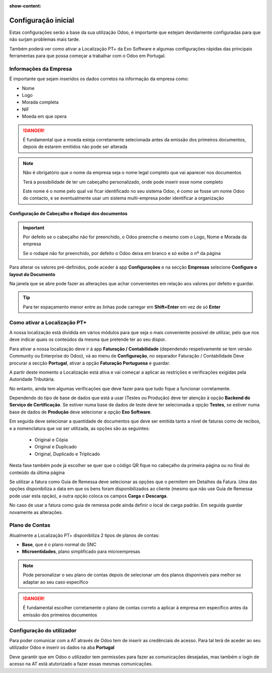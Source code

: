 :show-content:

====================
Configuração inicial
====================

Estas configurações serão a base da sua utilização Odoo, é importante que estejam devidamente configuradas para que não surjam problemas mais tarde.

Também poderá ver como ativar a Localização PT+ da Exo Software e algumas configurações rápidas das principais ferramentas para que possa começar a trabalhar com
o Odoo em Portugal.

.. raw:: html

    <div style="text-align: center; margin: 20px 0;">
        ─── ✦ ───
    </div>

Informações da Empresa
======================

É importante que sejam inseridos os dados corretos na informação da empresa como:

- Nome
- Logo
- Morada completa
- NIF
- Moeda em que opera

.. danger::
    É fundamental que a moeda esteja corretamente selecionada antes da emissão dos primeiros documentos, depois de estarem emitidos não pode ser alterada

.. image:: initial_configuration/v17_companyDetails.png
   :align: center

.. note::
    Não é obrigatório que o nome da empresa seja o nome legal completo que vai aparecer nos documentos

    Terá a possibilidade de ter um cabeçalho personalizado, onde pode inserir esse nome completo

    Este nome é o nome pelo qual vai ficar identificado no seu sistema Odoo, é como se fosse um nome Odoo do contacto, e se eventualmente usar um sistema multi-empresa
    poder identificar a organização

Configuração de Cabeçalho e Rodapé dos documentos
-------------------------------------------------

.. important::
    Por defeito se o cabeçalho não for preenchido, o Odoo preenche o mesmo com o Logo, Nome e Morada da empresa

    Se o rodapé não for preenchido, por defeito o Odoo deixa em branco e só exibe o nº da página

Para alterar os valores pré-definidos, pode aceder à app **Configurações** e na secção **Empresas** selecione **Configure o layout do Documento**

.. image:: initial_configuration/v17_appSettings.png
   :align: center

.. image:: initial_configuration/v17_documentLayout.png
   :align: center

Na janela que se abre pode fazer as alterações que achar convenientes em relação aos valores por defeito e guardar.

.. tip::
    Para ter espaçamento menor entre as linhas pode carregar em **Shift+Enter** em vez de só **Enter**

.. image:: initial_configuration/v17_documentLayoutWizard.png
   :align: center

Como ativar a Localização PT+
=============================
A nossa localização está dividida em vários módulos para que seja o mais conveniente possível de utilizar, pelo que nos deve indicar quais os conteúdos da mesma que
pretende ter ao seu dispor.

Para ativar a nossa localização deve ir à app **Faturação / Contabilidade** (dependendo respetivamente se tem versão Community ou Enterprise do Odoo), vá ao menu de
**Configuração**, no separador Faturação / Contabilidade Deve procurar a secção **Portugal**, ativar a opção **Faturação Portuguesa** e guardar.

.. image:: ../../applications/invoicing/fiscal_documents/v17_appInvoicingAccounting.png
   :align: center

.. image:: initial_configuration/v17_togglePortugueseInvoicing.png
   :align: center

A partir deste momento a Localização está ativa e vai começar a aplicar as restrições e verificações exigidas pela Autoridade Tributária.

No entanto, ainda tem algumas verificações que deve fazer para que tudo fique a funcionar corretamente.

Dependendo do tipo de base de dados que está a usar (Testes ou Produção) deve ter atenção à opção **Backend do Serviço de Certificação**. Se estiver numa base de dados
de teste deve ter selecionada a opção **Testes**, se estiver numa base de dados de **Produção** deve selecionar a opção **Exo Software**.

.. image:: initial_configuration/v17_backend.png
   :align: center

Em seguida deve selecionar a quantidade de documentos que deve ser emitida tanto a nível de faturas como de recibos, e a nomenclatura que vai ser utilizada, as opções são
as seguintes:

 - Original e Cópia
 - Original e Duplicado
 - Original, Duplicado e Triplicado

Nesta fase também pode já escolher se quer que o código QR fique no cabeçalho da primeira página ou no final do conteúdo da última página

.. image:: initial_configuration/v17_multiway_QR.png
   :align: center

Se utilizar a fatura como Guia de Remessa deve selecionar as opções que o permitem em Detalhes da Fatura. Uma das opções disponibiliza a data em que os bens foram
disponibilizados ao cliente (mesmo que não use Guia de Remessa pode usar esta opção), a outra opção coloca os campos **Carga** e **Descarga**.

No caso de usar a fatura como guia de remessa pode ainda definir o local de carga padrão. Em seguida guardar novamente as alterações.

.. image:: initial_configuration/v17_invoiceDetails.png
   :align: center

.. seealso::
    :doc:`Consulte as nossas FAQs sobre configuração <../../applications/faq/configuration>`

    :doc:`Consulte as nossas FAQs sobre a secção Detalhes da Fatura <../../applications/faq/invoice>`

Plano de Contas
===============

Atualmente a Localização PT+ disponibiliza 2 tipos de planos de contas:

- **Base**, que é o plano normal do SNC
- **Microentidades**, plano simplificado para microempresas

.. note::
    Pode personalizar o seu plano de contas depois de selecionar um dos planos disponíveis para melhor se adaptar ao seu caso específico

.. danger::
    É fundamental escolher corretamente o plano de contas correto a aplicar à empresa em específico antes da emissão dos primeiros documentos

.. seealso::
    :doc:`Veja em detalhe os planos de contas que estão disponíveis com a Localização PT+ <../../applications/accounting/coa>`

Configuração do utilizador
==========================

Para poder comunicar com a AT através de Odoo tem de inserir as credênciais de acesso. Para tal terá de aceder ao seu utilizador Odoo e inserir os dados na aba **Portugal**

.. image:: ../../applications/invoicing/series_registration/v17_ATcredentials.png
   :align: center

Deve garantir que em Odoo o utilizador tem permissões para fazer as comunicações desejadas, mas também o login de acesso na AT está atutorizado a fazer essas mesmas
comunicações.

.. seealso::
    :ref:`Consulte as nossas FAQs sobre utilizadores na AT <faq_invoice_ATusers>`
